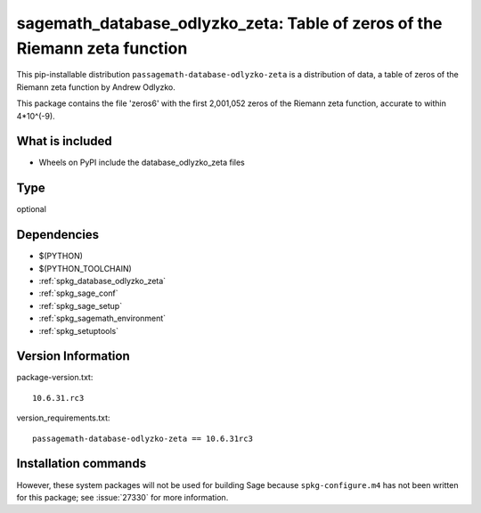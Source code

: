 .. _spkg_sagemath_database_odlyzko_zeta:

==================================================================================
sagemath_database_odlyzko_zeta: Table of zeros of the Riemann zeta function
==================================================================================


This pip-installable distribution ``passagemath-database-odlyzko-zeta`` is a
distribution of data, a table of zeros of the Riemann zeta function
by Andrew Odlyzko.

This package contains the file 'zeros6' with the first 2,001,052 zeros
of the Riemann zeta function, accurate to within 4*10^(-9).


What is included
----------------

- Wheels on PyPI include the database_odlyzko_zeta files


Type
----

optional


Dependencies
------------

- $(PYTHON)
- $(PYTHON_TOOLCHAIN)
- :ref:`spkg_database_odlyzko_zeta`
- :ref:`spkg_sage_conf`
- :ref:`spkg_sage_setup`
- :ref:`spkg_sagemath_environment`
- :ref:`spkg_setuptools`

Version Information
-------------------

package-version.txt::

    10.6.31.rc3

version_requirements.txt::

    passagemath-database-odlyzko-zeta == 10.6.31rc3

Installation commands
---------------------

.. tab:: PyPI:

   .. CODE-BLOCK:: bash

       $ pip install passagemath-database-odlyzko-zeta==10.6.31rc3

.. tab:: Sage distribution:

   .. CODE-BLOCK:: bash

       $ sage -i sagemath_database_odlyzko_zeta


However, these system packages will not be used for building Sage
because ``spkg-configure.m4`` has not been written for this package;
see :issue:`27330` for more information.
